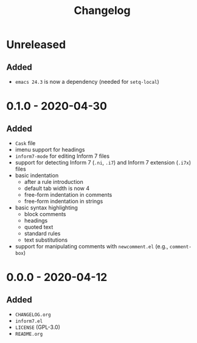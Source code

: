 #+TITLE: Changelog

* Unreleased

** Added

- =emacs 24.3= is now a dependency (needed for =setq-local=)

* 0.1.0 - 2020-04-30

** Added

- =Cask= file
- imenu support for headings
- =inform7-mode= for editing Inform 7 files
- support for detecting Inform 7 (=.ni=, =.i7=) and Inform 7
  extension (=.i7x=) files
- basic indentation
  - after a rule introduction
  - default tab width is now 4
  - free-form indentation in comments
  - free-form indentation in strings
- basic syntax highlighting
  - block comments
  - headings
  - quoted text
  - standard rules
  - text substitutions
- support for manipulating comments with =newcomment.el=
  (e.g., =comment-box=)

* 0.0.0 - 2020-04-12

** Added

- =CHANGELOG.org=
- =inform7.el=
- =LICENSE= (GPL-3.0)
- =README.org=
